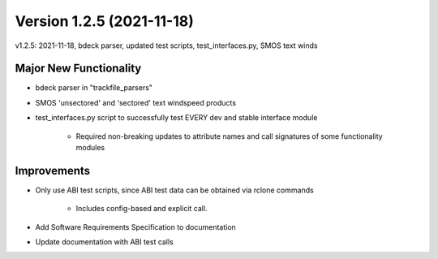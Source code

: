 .. dropdown:: Distribution Statement

 | # # # Distribution Statement A. Approved for public release. Distribution is unlimited.
 | # # #
 | # # # Author:
 | # # # Naval Research Laboratory, Marine Meteorology Division
 | # # #
 | # # # This program is free software: you can redistribute it and/or modify it under
 | # # # the terms of the NRLMMD License included with this program. This program is
 | # # # distributed WITHOUT ANY WARRANTY; without even the implied warranty of
 | # # # MERCHANTABILITY or FITNESS FOR A PARTICULAR PURPOSE. See the included license
 | # # # for more details. If you did not receive the license, for more information see:
 | # # # https://github.com/U-S-NRL-Marine-Meteorology-Division/

Version 1.2.5 (2021-11-18)
**************************

v1.2.5: 2021-11-18, bdeck parser, updated test scripts, test_interfaces.py, SMOS text winds

Major New Functionality
=======================

* bdeck parser in "trackfile_parsers"
* SMOS 'unsectored' and 'sectored' text windspeed products
* test_interfaces.py script to successfully test EVERY dev and stable interface module

    * Required non-breaking updates to attribute names and call signatures of some functionality modules

Improvements
============

* Only use ABI test scripts, since ABI test data can be obtained via rclone commands

    * Includes config-based and explicit call.

* Add Software Requirements Specification to documentation
* Update documentation with ABI test calls

